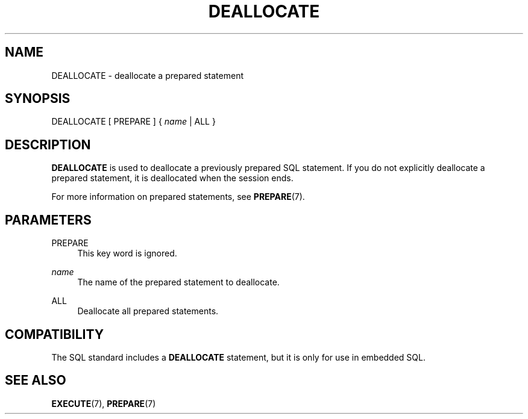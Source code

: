 '\" t
.\"     Title: DEALLOCATE
.\"    Author: The PostgreSQL Global Development Group
.\" Generator: DocBook XSL Stylesheets v1.79.1 <http://docbook.sf.net/>
.\"      Date: 2018
.\"    Manual: PostgreSQL 11.1 Documentation
.\"    Source: PostgreSQL 11.1
.\"  Language: English
.\"
.TH "DEALLOCATE" "7" "2018" "PostgreSQL 11.1" "PostgreSQL 11.1 Documentation"
.\" -----------------------------------------------------------------
.\" * Define some portability stuff
.\" -----------------------------------------------------------------
.\" ~~~~~~~~~~~~~~~~~~~~~~~~~~~~~~~~~~~~~~~~~~~~~~~~~~~~~~~~~~~~~~~~~
.\" http://bugs.debian.org/507673
.\" http://lists.gnu.org/archive/html/groff/2009-02/msg00013.html
.\" ~~~~~~~~~~~~~~~~~~~~~~~~~~~~~~~~~~~~~~~~~~~~~~~~~~~~~~~~~~~~~~~~~
.ie \n(.g .ds Aq \(aq
.el       .ds Aq '
.\" -----------------------------------------------------------------
.\" * set default formatting
.\" -----------------------------------------------------------------
.\" disable hyphenation
.nh
.\" disable justification (adjust text to left margin only)
.ad l
.\" -----------------------------------------------------------------
.\" * MAIN CONTENT STARTS HERE *
.\" -----------------------------------------------------------------
.SH "NAME"
DEALLOCATE \- deallocate a prepared statement
.SH "SYNOPSIS"
.sp
.nf
DEALLOCATE [ PREPARE ] { \fIname\fR | ALL }
.fi
.SH "DESCRIPTION"
.PP
\fBDEALLOCATE\fR
is used to deallocate a previously prepared SQL statement\&. If you do not explicitly deallocate a prepared statement, it is deallocated when the session ends\&.
.PP
For more information on prepared statements, see
\fBPREPARE\fR(7)\&.
.SH "PARAMETERS"
.PP
PREPARE
.RS 4
This key word is ignored\&.
.RE
.PP
\fIname\fR
.RS 4
The name of the prepared statement to deallocate\&.
.RE
.PP
ALL
.RS 4
Deallocate all prepared statements\&.
.RE
.SH "COMPATIBILITY"
.PP
The SQL standard includes a
\fBDEALLOCATE\fR
statement, but it is only for use in embedded SQL\&.
.SH "SEE ALSO"
\fBEXECUTE\fR(7), \fBPREPARE\fR(7)
